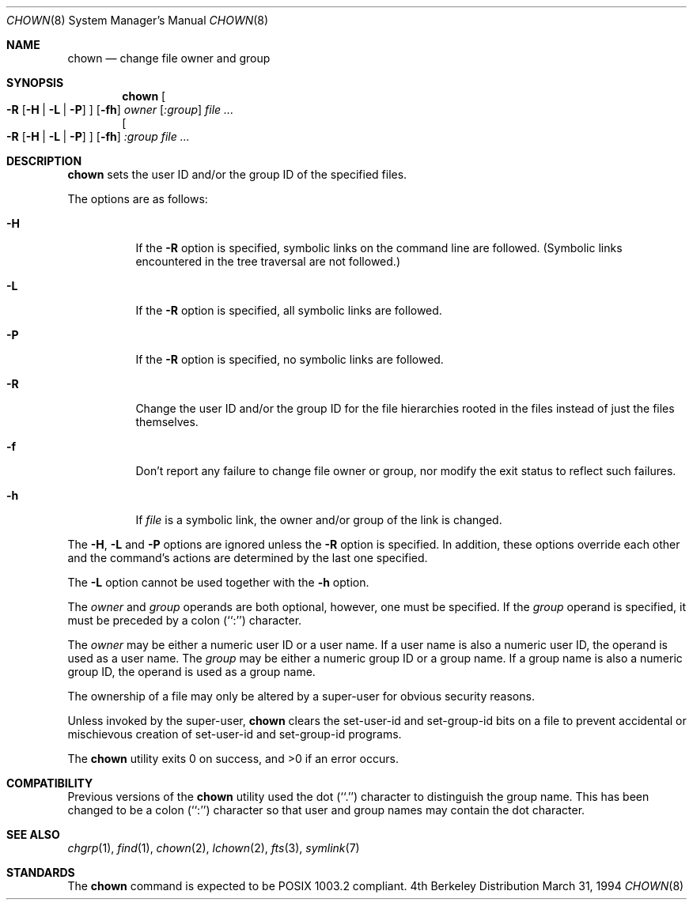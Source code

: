 .\" Copyright (c) 1990, 1991, 1993, 1994
.\"	The Regents of the University of California.  All rights reserved.
.\"
.\" Redistribution and use in source and binary forms, with or without
.\" modification, are permitted provided that the following conditions
.\" are met:
.\" 1. Redistributions of source code must retain the above copyright
.\"    notice, this list of conditions and the following disclaimer.
.\" 2. Redistributions in binary form must reproduce the above copyright
.\"    notice, this list of conditions and the following disclaimer in the
.\"    documentation and/or other materials provided with the distribution.
.\" 3. All advertising materials mentioning features or use of this software
.\"    must display the following acknowledgement:
.\"	This product includes software developed by the University of
.\"	California, Berkeley and its contributors.
.\" 4. Neither the name of the University nor the names of its contributors
.\"    may be used to endorse or promote products derived from this software
.\"    without specific prior written permission.
.\"
.\" THIS SOFTWARE IS PROVIDED BY THE REGENTS AND CONTRIBUTORS ``AS IS'' AND
.\" ANY EXPRESS OR IMPLIED WARRANTIES, INCLUDING, BUT NOT LIMITED TO, THE
.\" IMPLIED WARRANTIES OF MERCHANTABILITY AND FITNESS FOR A PARTICULAR PURPOSE
.\" ARE DISCLAIMED.  IN NO EVENT SHALL THE REGENTS OR CONTRIBUTORS BE LIABLE
.\" FOR ANY DIRECT, INDIRECT, INCIDENTAL, SPECIAL, EXEMPLARY, OR CONSEQUENTIAL
.\" DAMAGES (INCLUDING, BUT NOT LIMITED TO, PROCUREMENT OF SUBSTITUTE GOODS
.\" OR SERVICES; LOSS OF USE, DATA, OR PROFITS; OR BUSINESS INTERRUPTION)
.\" HOWEVER CAUSED AND ON ANY THEORY OF LIABILITY, WHETHER IN CONTRACT, STRICT
.\" LIABILITY, OR TORT (INCLUDING NEGLIGENCE OR OTHERWISE) ARISING IN ANY WAY
.\" OUT OF THE USE OF THIS SOFTWARE, EVEN IF ADVISED OF THE POSSIBILITY OF
.\" SUCH DAMAGE.
.\"
.\"     from: @(#)chown.8	8.3 (Berkeley) 3/31/94
.\"	$NetBSD: chown.8,v 1.11 1998/10/05 21:37:38 kim Exp $
.\"
.Dd March 31, 1994
.Dt CHOWN 8
.Os BSD 4
.Sh NAME
.Nm chown
.Nd change file owner and group
.Sh SYNOPSIS
.Nm
.Oo
.Fl R
.Op Fl H | Fl L | Fl P
.Oc
.Op Fl fh
.Ar owner Op Ar :group
.Ar file ...
.Nm ""
.Oo
.Fl R
.Op Fl H | Fl L | Fl P
.Oc
.Op Fl fh
.Ar :group
.Ar file ...
.Sh DESCRIPTION
.Nm
sets the user ID and/or the group ID of the specified files.
.Pp
The options are as follows:
.Bl -tag -width Ds
.It Fl H
If the
.Fl R
option is specified, symbolic links on the command line are followed.
(Symbolic links encountered in the tree traversal are not followed.)
.It Fl L
If the
.Fl R
option is specified, all symbolic links are followed.
.It Fl P
If the
.Fl R
option is specified, no symbolic links are followed.
.It Fl R
Change the user ID and/or the group ID for the file hierarchies rooted
in the files instead of just the files themselves.
.It Fl f
Don't report any failure to change file owner or group, nor modify
the exit status to reflect such failures.
.It Fl h
If
.Ar file
is a symbolic link, the owner and/or group of the link is changed.
.El
.Pp
The
.Fl H ,
.Fl L
and
.Fl P
options are ignored unless the
.Fl R
option is specified.
In addition, these options override each other and the
command's actions are determined by the last one specified.
.Pp
The
.Fl L
option cannot be used together with the
.Fl h
option.
.Pp
The
.Ar owner
and
.Ar group
operands are both optional, however, one must be specified.
If the
.Ar group
operand is specified, it must be preceded by a colon (``:'') character.
.Pp
The
.Ar owner
may be either a numeric user ID or a user name.
If a user name is also a numeric user ID, the operand is used as a
user name.
The
.Ar group
may be either a numeric group ID or a group name.
If a group name is also a numeric group ID, the operand is used as a
group name.
.Pp
The ownership of a file may only be altered by a super-user for
obvious security reasons.
.Pp
Unless invoked by the super-user,
.Nm
clears the set-user-id and set-group-id bits on a file to prevent
accidental or mischievous creation of set-user-id and set-group-id
programs.
.Pp
The
.Nm
utility exits 0 on success, and >0 if an error occurs.
.Sh COMPATIBILITY
Previous versions of the
.Nm
utility used the dot (``.'') character to distinguish the group name.
This has been changed to be a colon (``:'') character so that user and
group names may contain the dot character.
.Sh SEE ALSO
.Xr chgrp 1 ,
.Xr find 1 ,
.Xr chown 2 ,
.Xr lchown 2 ,
.Xr fts 3 ,
.Xr symlink 7
.Sh STANDARDS
The
.Nm
command is expected to be POSIX 1003.2 compliant.
